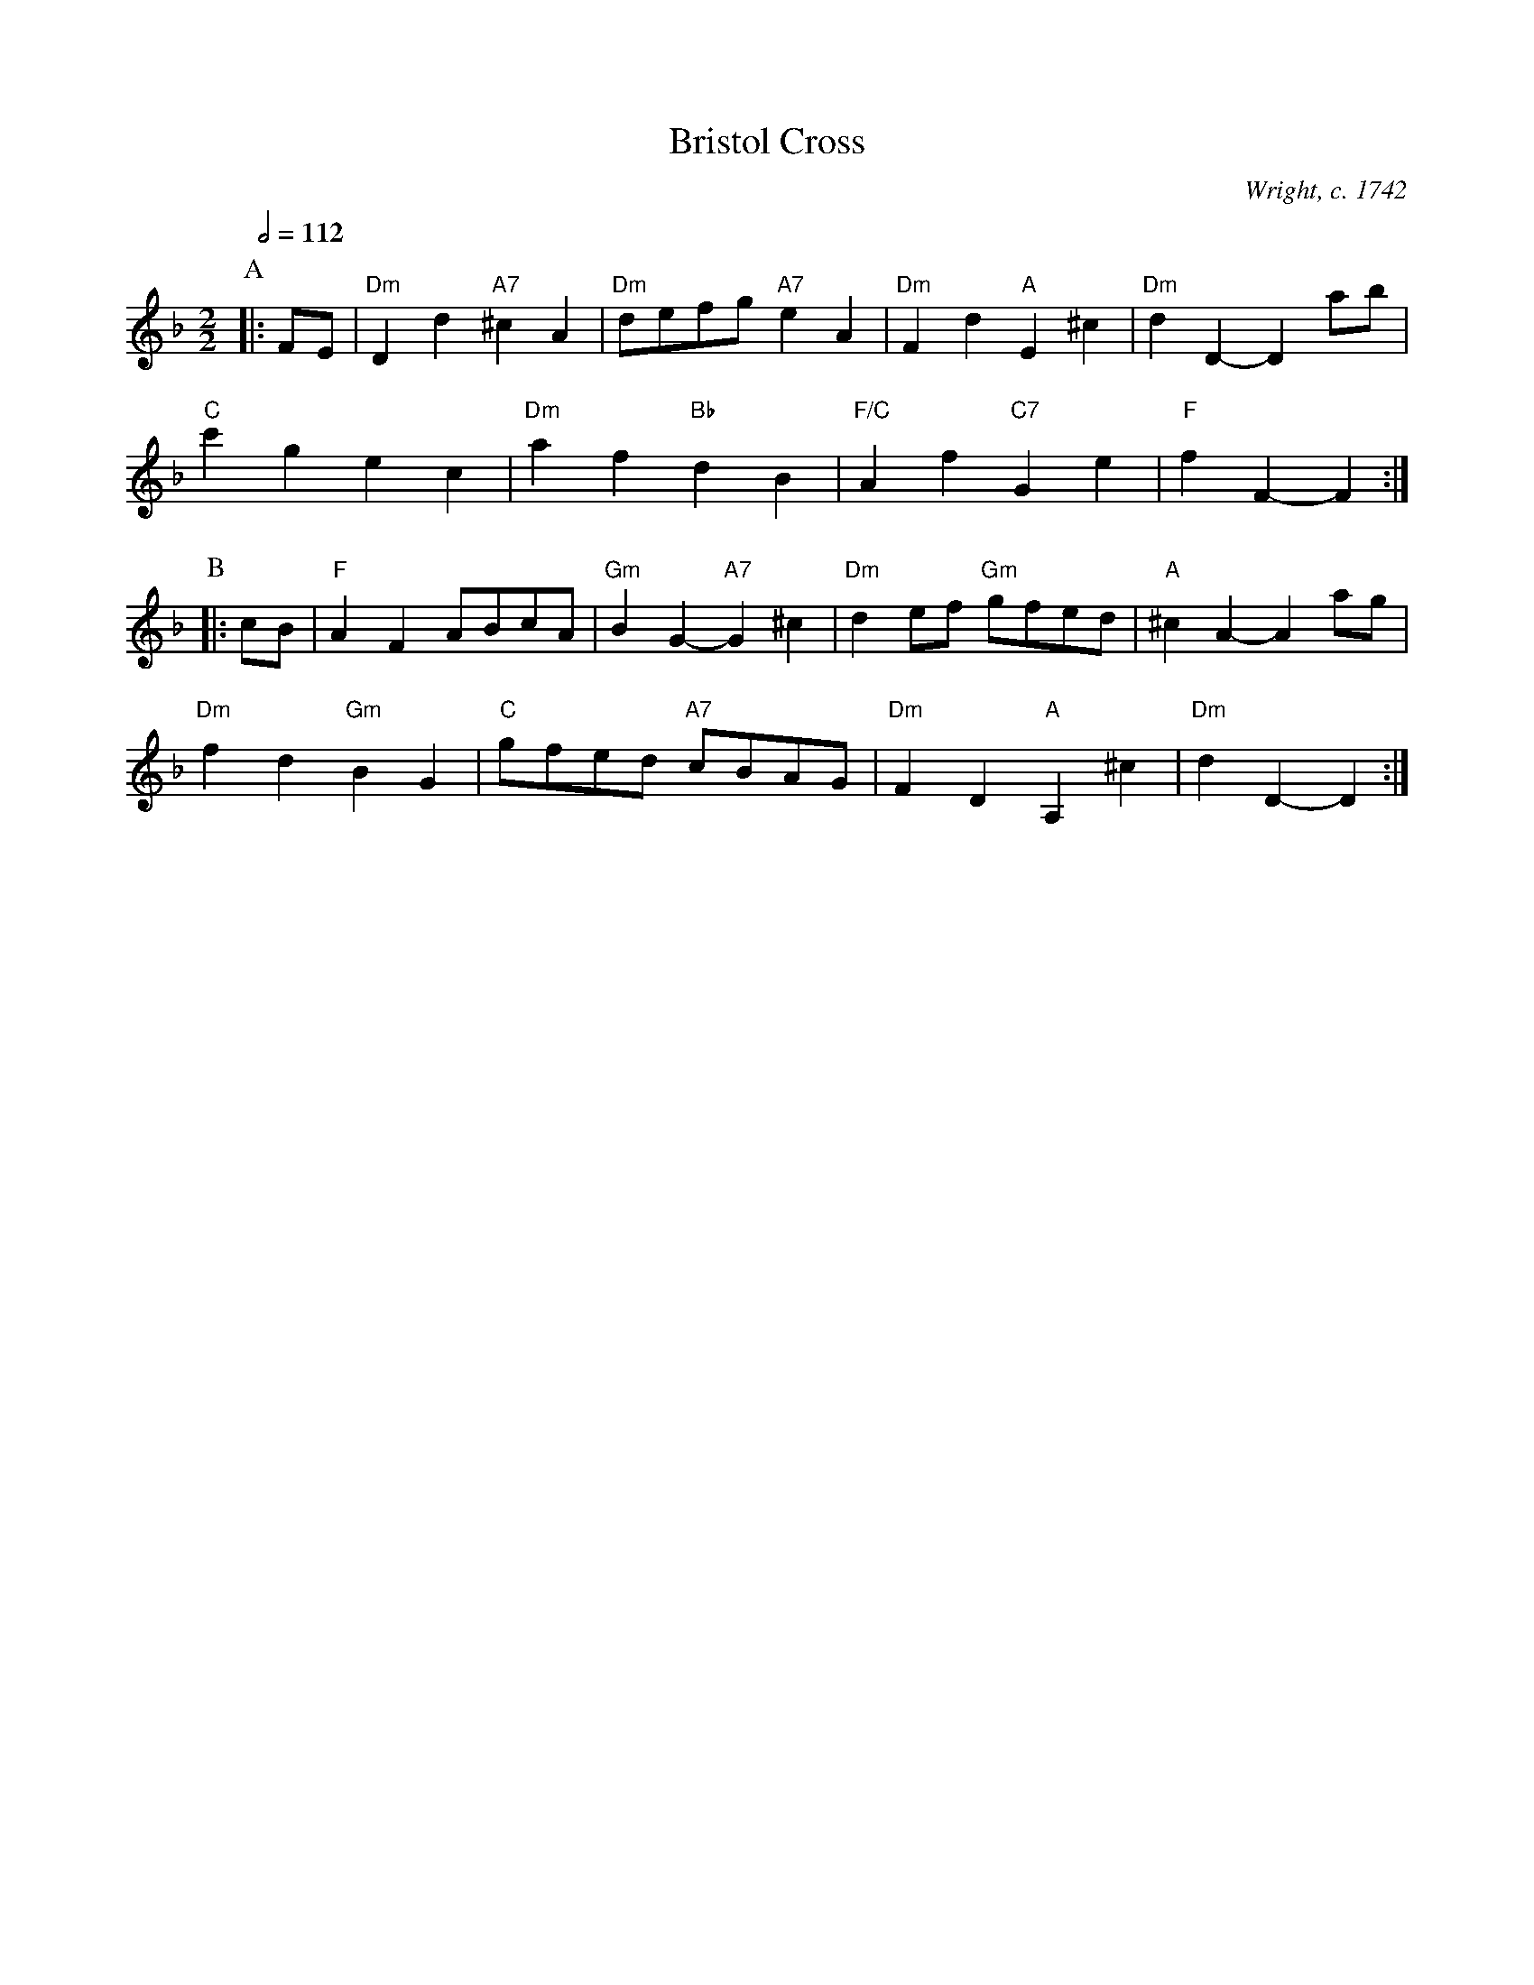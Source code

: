 X:86
T:Bristol Cross
C:Wright, c. 1742
S:Colin Hume's website,  colinhume.com  - chords can also be printed below the stave.
Q:1/2=112
M:2/2
L:1/8
K:Dm
P:A
|: FE | "Dm"D2d2 "A7"^c2A2 | "Dm"defg "A7"e2A2 | "Dm"F2d2 "A"E2^c2 | "Dm"d2D2- D2ab |
"C"c'2g2 e2c2 | "Dm"a2f2 "Bb"d2B2 | "F/C"A2f2 "C7"G2e2 | "F"f2F2- F2 :|
P:B
|: cB | "F"A2F2 ABcA | "Gm"B2G2- "A7"G2^c2 | "Dm"d2ef "Gm"gfed | "A"^c2A2- A2ag |
"Dm"f2d2 "Gm"B2G2 | "C"gfed "A7"cBAG | "Dm"F2D2 "A"A,2^c2 | "Dm"d2D2- D2 :|
